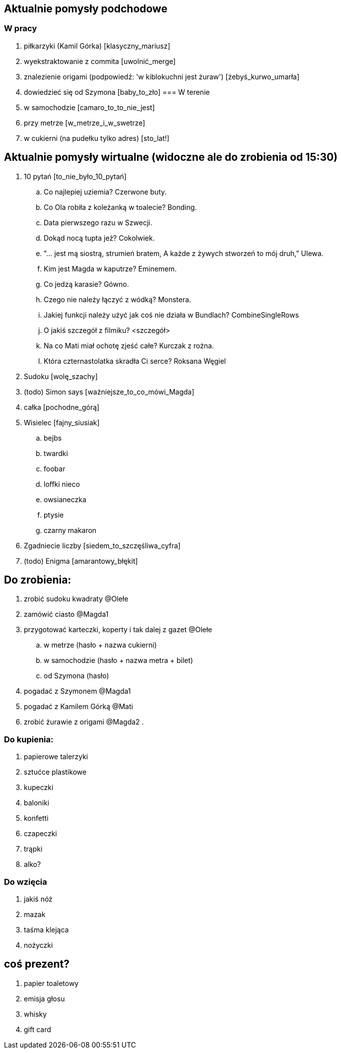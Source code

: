 == Aktualnie pomysły podchodowe
=== W pracy
. piłkarzyki (Kamil Górka) [klasyczny_mariusz]
. wyekstraktowanie z commita [uwolnić_merge]
. znalezienie origami (podpowiedź: 'w kiblokuchni jest żuraw') [żebyś_kurwo_umarła]
. dowiedzieć się od Szymona [baby_to_zło]
=== W terenie
. w samochodzie [camaro_to_to_nie_jest]
. przy metrze [w_metrze_i_w_swetrze]
. w cukierni (na pudełku tylko adres) [sto_lat!]

== Aktualnie pomysły wirtualne (widoczne ale do zrobienia od 15:30)
. 10 pytań [to_nie_było_10_pytań]
	.. Co najlepiej uziemia? Czerwone buty.
	.. Co Ola robiła z koleżanką w toalecie? Bonding.
	.. Data pierwszego razu w Szwecji.
	.. Dokąd nocą tupta jeż? Cokolwiek.
	.. "... jest mą siostrą, strumień bratem, A każde z żywych stworzeń to mój druh," Ulewa.
	.. Kim jest Magda w kaputrze? Eminemem.
	.. Co jedzą karasie? Gówno.
	.. Czego nie należy łączyć z wódką? Monstera.
	.. Jakiej funkcji należy użyć jak coś nie działa w Bundlach? CombineSingleRows
	.. O jakiś szczegół z filmiku? <szczegół>
	.. Na co Mati miał ochotę zjeść całe? Kurczak z rożna.
	.. Która czternastolatka skradła Ci serce? Roksana Węgiel
. Sudoku [wolę_szachy]
. (todo) Simon says [ważniejsze_to_co_mówi_Magda]
. całka [pochodne_górą]
. Wisielec [fajny_siusiak]
	.. bejbs
	.. twardki
	.. foobar
	.. loffki nieco
	.. owsianeczka
	.. ptysie
	.. czarny makaron
. Zgadniecie liczby [siedem_to_szczęśliwa_cyfra]
. (todo) Enigma [amarantowy_błękit]


== Do zrobienia:
. zrobić sudoku kwadraty @Olełe
. zamówić ciasto @Magda1
. przygotować karteczki, koperty i tak dalej z gazet @Olełe
	.. w metrze (hasło + nazwa cukierni)
	.. w samochodzie (hasło + nazwa metra + bilet)
	.. od Szymona (hasło)
. pogadać z Szymonem @Magda1
. pogadać z Kamilem Górką @Mati
. zrobić żurawie z origami @Magda2
.

=== Do kupienia:
. papierowe talerzyki
. sztućce plastikowe
. kupeczki
. baloniki
. konfetti
. czapeczki
. trąpki
. alko?

=== Do wzięcia
. jakiś nóż
. mazak
. taśma klejąca
. nożyczki

== coś prezent?
. papier toaletowy
. emisja głosu
. whisky
. gift card
